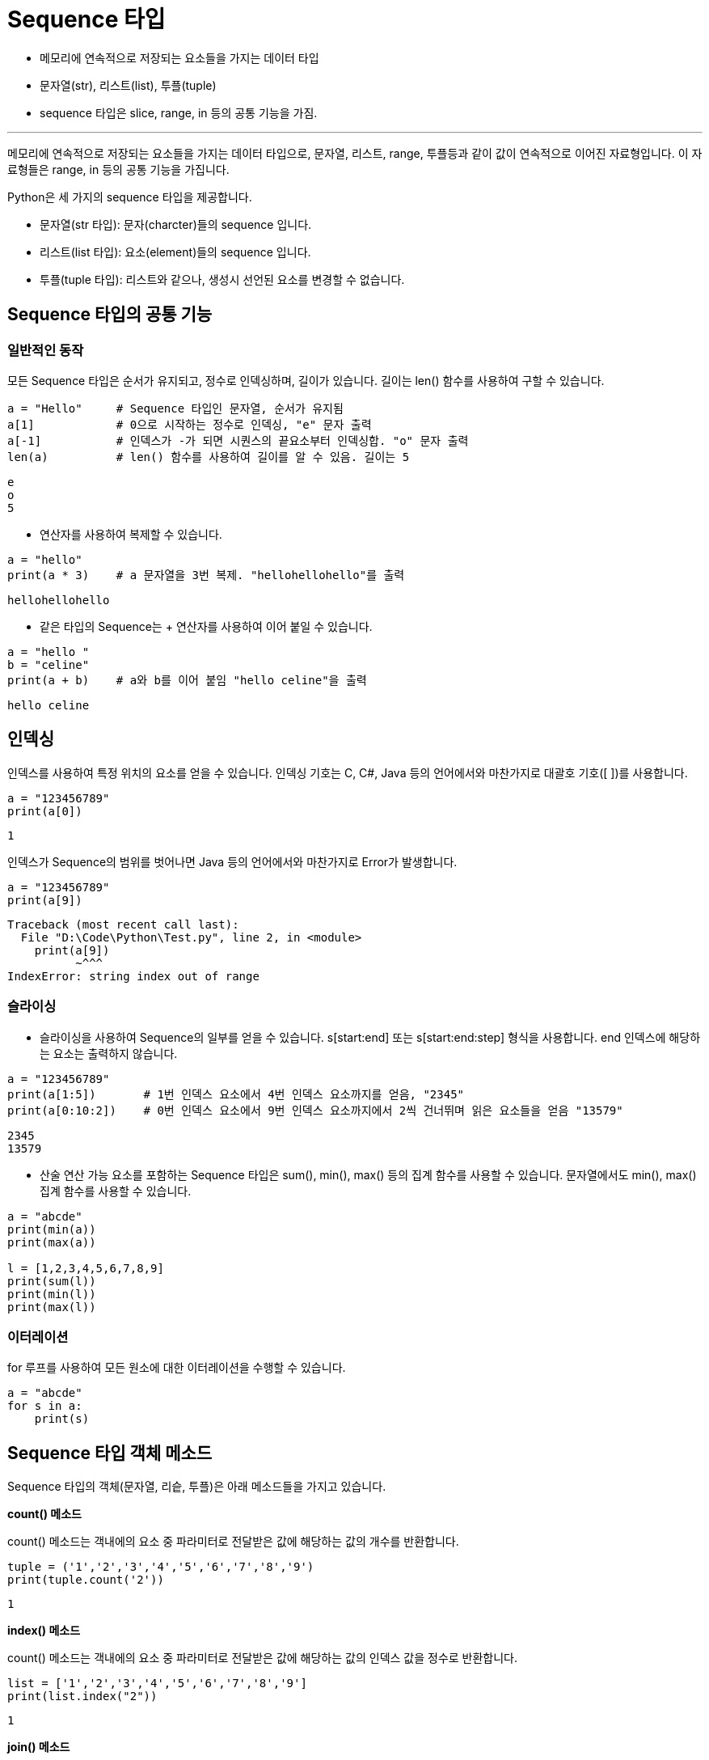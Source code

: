 = Sequence 타입

* 메모리에 연속적으로 저장되는 요소들을 가지는 데이터 타입
* 문자열(str), 리스트(list), 투플(tuple)
* sequence 타입은 slice, range, in 등의 공통 기능을 가짐.

---

메모리에 연속적으로 저장되는 요소들을 가지는 데이터 타입으로, 문자열, 리스트, range, 투플등과 같이 값이 연속적으로 이어진 자료형입니다. 이 자료형들은 range, in 등의 공통 기능을 가집니다.

Python은 세 가지의 sequence 타입을 제공합니다.

* 문자열(str 타입): 문자(charcter)들의 sequence 입니다.
* 리스트(list 타입): 요소(element)들의 sequence 입니다.
* 투플(tuple 타입): 리스트와 같으나, 생성시 선언된 요소를 변경할 수 없습니다.

== Sequence 타입의 공통 기능

=== 일반적인 동작

모든 Sequence 타입은 순서가 유지되고, 정수로 인덱싱하며, 길이가 있습니다. 길이는 len() 함수를 사용하여 구할 수 있습니다.

[source, python]
----
a = "Hello"     # Sequence 타입인 문자열, 순서가 유지됨
a[1]            # 0으로 시작하는 정수로 인덱싱, "e" 문자 출력
a[-1]           # 인덱스가 -가 되면 시퀀스의 끝요소부터 인덱싱합. "o" 문자 출력
len(a)          # len() 함수를 사용하여 길이를 알 수 있음. 길이는 5
----

----
e
o
5
----

* 연산자를 사용하여 복제할 수 있습니다.

[source, python]
----
a = "hello"
print(a * 3)    # a 문자열을 3번 복제. "hellohellohello"를 출력
----

----
hellohellohello
----

* 같은 타입의 Sequence는 + 연산자를 사용하여 이어 붙일 수 있습니다.

[source, python]
----
a = "hello "
b = "celine"
print(a + b)    # a와 b를 이어 붙임 "hello celine"을 출력
----

----
hello celine
----

== 인덱싱

인덱스를 사용하여 특정 위치의 요소를 얻을 수 있습니다. 인덱싱 기호는 C, C#, Java 등의 언어에서와 마찬가지로 대괄호 기호([ ])를 사용합니다.

[source, python]
----
a = "123456789"
print(a[0])
----

----
1
----

인덱스가 Sequence의 범위를 벗어나면 Java 등의 언어에서와 마찬가지로 Error가 발생합니다.

[source, python]
----
a = "123456789"
print(a[9])
----

----
Traceback (most recent call last):
  File "D:\Code\Python\Test.py", line 2, in <module>
    print(a[9])
          ~^^^
IndexError: string index out of range
----

=== 슬라이싱

* 슬라이싱을 사용하여 Sequence의 일부를 얻을 수 있습니다. s[start:end] 또는 s[start:end:step] 형식을 사용합니다. end 인덱스에 해당하는 요소는 출력하지 않습니다.

[source, python]
----
a = "123456789"
print(a[1:5])       # 1번 인덱스 요소에서 4번 인덱스 요소까지를 얻음, "2345" 
print(a[0:10:2])    # 0번 인덱스 요소에서 9번 인덱스 요소까지에서 2씩 건너뛰며 읽은 요소들을 얻음 "13579"
----

----
2345
13579
----

* 산술 연산 가능 요소를 포함하는 Sequence 타입은 sum(), min(), max() 등의 집계 함수를 사용할 수 있습니다. 문자열에서도 min(), max() 집계 함수를 사용할 수 있습니다.

[source, python]
----
a = "abcde"
print(min(a))
print(max(a))

l = [1,2,3,4,5,6,7,8,9]
print(sum(l))
print(min(l))
print(max(l))
----

=== 이터레이션

for 루프를 사용하여 모든 원소에 대한 이터레이션을 수행할 수 있습니다.

[source, python]
----
a = "abcde"
for s in a:
    print(s)
----

== Sequence 타입 객체 메소드

Sequence 타입의 객체(문자열, 리슽, 투플)은 아래 메소드들을 가지고 있습니다.

**count() 메소드**

count() 메소드는 객내에의 요소 중 파라미터로 전달받은 값에 해당하는 값의 개수를 반환합니다.

[source, python]
----
tuple = ('1','2','3','4','5','6','7','8','9')
print(tuple.count('2'))
----

----
1
----

**index() 메소드**

count() 메소드는 객내에의 요소 중 파라미터로 전달받은 값에 해당하는 값의 인덱스 값을 정수로 반환합니다.

[source, python]
----
list = ['1','2','3','4','5','6','7','8','9']
print(list.index("2"))
----

----
1
----

**join() 메소드**

문자열을 파라미터로 전달받은 Sequence 값의 각 요소 사이에 삽입한 값을 문자열로 반환합니다.

[source, python]
----
string = "123456789"
list = ['1','2','3','4','5','6','7','8','9']

print(".".join(string))
print(".".join(list))
----

----
'1.2.3.4.5.6.7.8.9'
'1.2.3.4.5.6.7.8.9'
----

